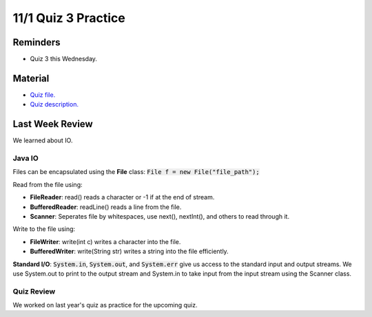 11/1 Quiz 3 Practice
=====================

Reminders
^^^^^^^^^

* Quiz 3 this Wednesday.

Material
^^^^^^^^

* `Quiz file. <http://www.cs.umd.edu/class/fall2021/cmsc132-030X/projects/zipFiles/lab/LLlab.zip>`_

* `Quiz description. <http://www.cs.umd.edu/class/fall2021/cmsc132-030X/labs/Week10/LLlab.pdf>`_


Last Week Review
^^^^^^^^^^^^^^^^
We learned about IO.

Java IO
~~~~~~~
Files can be encapsulated using the **File** class: :code:`File f = new File("file_path");`

Read from the file using:

* **FileReader**: read() reads a character or -1 if at the end of stream.

* **BufferedReader**: readLine() reads a line from the file.

* **Scanner**: Seperates file by whitespaces, use next(), nextInt(), and others to read through it. 

Write to the file using:

* **FileWriter**: write(int c) writes a character into the file.

* **BufferedWriter**: write(String str) writes a string into the file efficiently.

**Standard I/O**: :code:`System.in`, :code:`System.out`, and :code:`System.err` give
us access to the standard input and output streams. We use System.out to print to the
output stream and System.in to take input from the input stream using the Scanner class. 


Quiz Review
~~~~~~~~~~~
We worked on last year's quiz as practice for the upcoming quiz.

